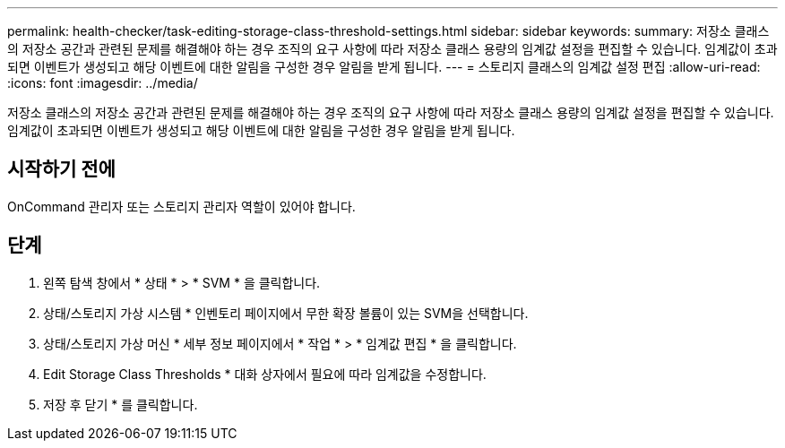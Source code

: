 ---
permalink: health-checker/task-editing-storage-class-threshold-settings.html 
sidebar: sidebar 
keywords:  
summary: 저장소 클래스의 저장소 공간과 관련된 문제를 해결해야 하는 경우 조직의 요구 사항에 따라 저장소 클래스 용량의 임계값 설정을 편집할 수 있습니다. 임계값이 초과되면 이벤트가 생성되고 해당 이벤트에 대한 알림을 구성한 경우 알림을 받게 됩니다. 
---
= 스토리지 클래스의 임계값 설정 편집
:allow-uri-read: 
:icons: font
:imagesdir: ../media/


[role="lead"]
저장소 클래스의 저장소 공간과 관련된 문제를 해결해야 하는 경우 조직의 요구 사항에 따라 저장소 클래스 용량의 임계값 설정을 편집할 수 있습니다. 임계값이 초과되면 이벤트가 생성되고 해당 이벤트에 대한 알림을 구성한 경우 알림을 받게 됩니다.



== 시작하기 전에

OnCommand 관리자 또는 스토리지 관리자 역할이 있어야 합니다.



== 단계

. 왼쪽 탐색 창에서 * 상태 * > * SVM * 을 클릭합니다.
. 상태/스토리지 가상 시스템 * 인벤토리 페이지에서 무한 확장 볼륨이 있는 SVM을 선택합니다.
. 상태/스토리지 가상 머신 * 세부 정보 페이지에서 * 작업 * > * 임계값 편집 * 을 클릭합니다.
. Edit Storage Class Thresholds * 대화 상자에서 필요에 따라 임계값을 수정합니다.
. 저장 후 닫기 * 를 클릭합니다.

